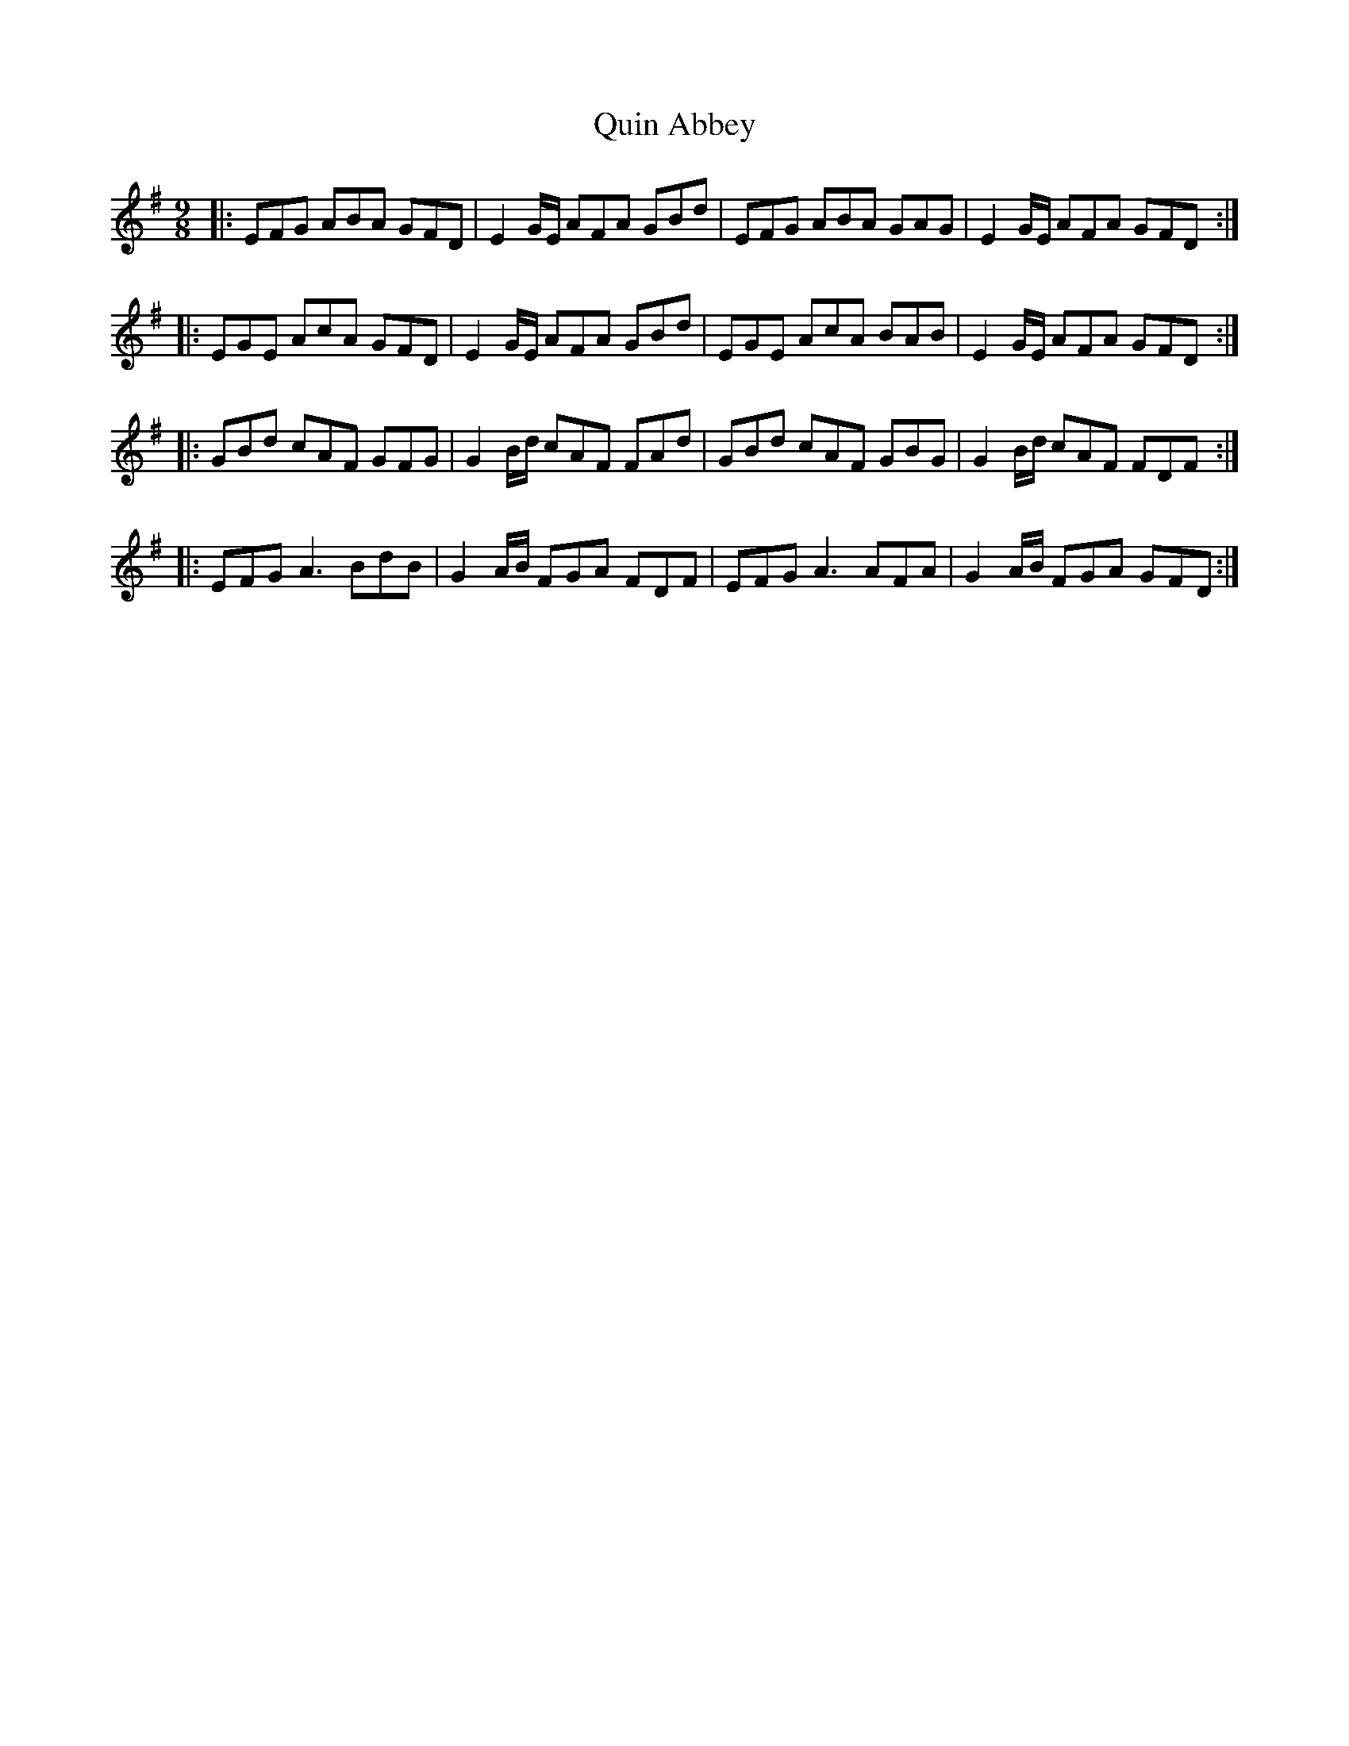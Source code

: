 X: 33424
T: Quin Abbey
R: slip jig
M: 9/8
K: Eminor
|:EFG ABA GFD|E2G/E/ AFA GBd|EFG ABA GAG|E2G/E/ AFA GFD:|
|:EGE AcA GFD|E2G/E/ AFA GBd|EGE AcA BAB|E2G/E/ AFA GFD:|
|:GBd cAF GFG|G2B/d/ cAF FAd|GBd cAF GBG|G2B/d/ cAF FDF:|
|:EFG A3 BdB|G2A/B/ FGA FDF|EFG A3 AFA|G2A/B/ FGA GFD:|

